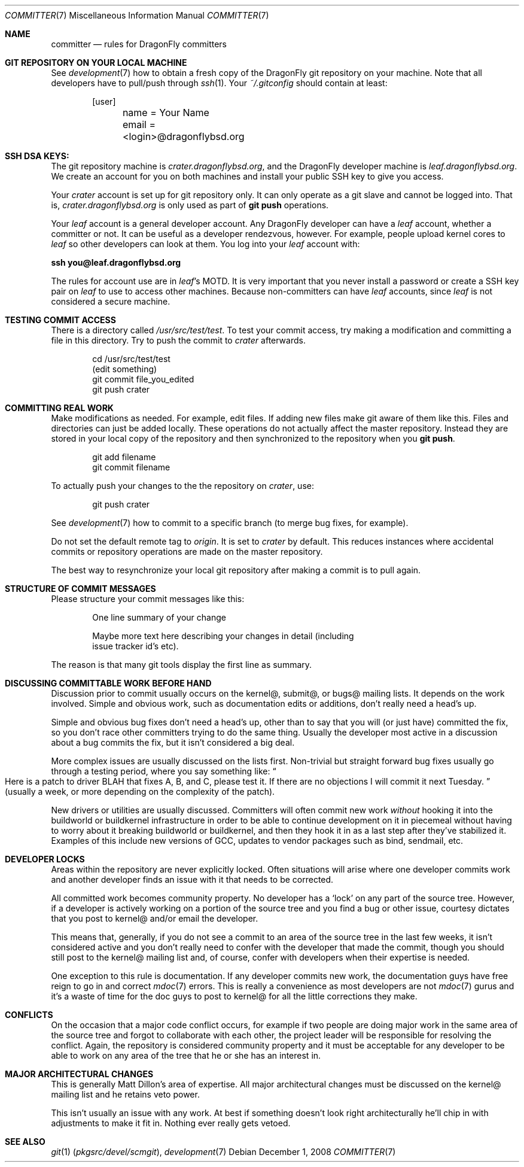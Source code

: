.\" Copyright (c) 2003,2004 The DragonFly Project.  All rights reserved.
.\" 
.\" This code is derived from software contributed to The DragonFly Project
.\" by Matthew Dillon <dillon@backplane.com>
.\" 
.\" Redistribution and use in source and binary forms, with or without
.\" modification, are permitted provided that the following conditions
.\" are met:
.\" 
.\" 1. Redistributions of source code must retain the above copyright
.\"    notice, this list of conditions and the following disclaimer.
.\" 2. Redistributions in binary form must reproduce the above copyright
.\"    notice, this list of conditions and the following disclaimer in
.\"    the documentation and/or other materials provided with the
.\"    distribution.
.\" 3. Neither the name of The DragonFly Project nor the names of its
.\"    contributors may be used to endorse or promote products derived
.\"    from this software without specific, prior written permission.
.\" 
.\" THIS SOFTWARE IS PROVIDED BY THE COPYRIGHT HOLDERS AND CONTRIBUTORS
.\" ``AS IS'' AND ANY EXPRESS OR IMPLIED WARRANTIES, INCLUDING, BUT NOT
.\" LIMITED TO, THE IMPLIED WARRANTIES OF MERCHANTABILITY AND FITNESS
.\" FOR A PARTICULAR PURPOSE ARE DISCLAIMED.  IN NO EVENT SHALL THE
.\" COPYRIGHT HOLDERS OR CONTRIBUTORS BE LIABLE FOR ANY DIRECT, INDIRECT,
.\" INCIDENTAL, SPECIAL, EXEMPLARY OR CONSEQUENTIAL DAMAGES (INCLUDING,
.\" BUT NOT LIMITED TO, PROCUREMENT OF SUBSTITUTE GOODS OR SERVICES;
.\" LOSS OF USE, DATA, OR PROFITS; OR BUSINESS INTERRUPTION) HOWEVER CAUSED
.\" AND ON ANY THEORY OF LIABILITY, WHETHER IN CONTRACT, STRICT LIABILITY,
.\" OR TORT (INCLUDING NEGLIGENCE OR OTHERWISE) ARISING IN ANY WAY OUT
.\" OF THE USE OF THIS SOFTWARE, EVEN IF ADVISED OF THE POSSIBILITY OF
.\" SUCH DAMAGE.
.\" 
.\" $DragonFly: src/share/man/man7/committer.7,v 1.11 2008/05/02 02:05:06 swildner Exp $
.\" 
.Dd December 1, 2008
.Dt COMMITTER 7
.Os
.Sh NAME
.Nm committer
.Nd rules for DragonFly committers
.Sh GIT REPOSITORY ON YOUR LOCAL MACHINE
See
.Xr development 7
how to obtain a fresh copy of the
.Dx
git repository on your machine.
Note that all developers have to pull/push through
.Xr ssh 1 .
Your
.Pa ~/.gitconfig
should contain at least:
.Bd -literal -offset indent
[user]
	name = Your Name
	email = <login>@dragonflybsd.org
.Ed
.Pp
.Sh SSH DSA KEYS:
The git repository machine is
.Pa crater.dragonflybsd.org ,
and the
.Dx
developer machine is
.Pa leaf.dragonflybsd.org .
We create
an account for you on both machines and install your public SSH
key to give you access.
.Pp
Your
.Pa crater
account is set up for git repository only. It can
only operate as a git slave and cannot be logged into.  That is,
.Pa crater.dragonflybsd.org
is only used as part of
.Nm git Cm push
operations.
.Pp
Your
.Pa leaf
account is a general developer account.  Any
.Dx
developer can have a
.Pa leaf
account, whether a committer or not.
It can be useful as a developer rendezvous,
however.  For example, people upload kernel cores to
.Pa leaf
so other
developers can look at them.  You log into your
.Pa leaf
account with:
.Pp
.Li ssh you@leaf.dragonflybsd.org
.Pp
The rules for account use are in
.Pa leaf Ap s
MOTD.
It is very important that you never install a password or create a SSH
key pair on
.Pa leaf
to use to access other machines.
Because non-committers can have
.Pa leaf
accounts, since
.Pa leaf
is not considered
a secure machine.
.Sh TESTING COMMIT ACCESS
There is a directory called
.Pa /usr/src/test/test .
To test your commit
access, try making a modification and committing a file in this
directory.
Try to push the commit to
.Pa crater
afterwards.
.Bd -literal -offset indent
cd /usr/src/test/test
(edit something)
git commit file_you_edited
git push crater
.Ed
.Sh COMMITTING REAL WORK
Make modifications as needed.  For example, edit files.  If adding
new files make git aware of them like this.  Files and directories can just be
added locally.
These
operations do not actually affect the master repository.
Instead they are
stored in your local copy of the repository and then
synchronized to the repository when you
.Nm git Cm push .
.Bd -literal -offset indent
git add filename
git commit filename
.Ed
.Pp
To actually push your changes to the the repository on
.Pa crater ,
use:
.Bd -literal -offset indent
git push crater
.Ed
.Pp
See
.Xr development 7
how to commit to a specific branch (to merge bug fixes, for example).
.Pp
Do not set the default remote tag to
.Pa origin .
It is set to
.Pa crater
by default.
This reduces instances where accidental commits or repository
operations are made on the master repository.
.Pp
The best way to resynchronize your local git repository after
making a commit is to pull again.
.Sh STRUCTURE OF COMMIT MESSAGES
Please structure your commit messages like this:
.Bd -literal -offset indent
One line summary of your change

Maybe more text here describing your changes in detail (including
issue tracker id's etc).
.Ed
.Pp
The reason is that many git tools display the first line as summary.
.Sh DISCUSSING COMMITTABLE WORK BEFORE HAND
Discussion prior to commit usually occurs on the kernel@, submit@, or bugs@
mailing lists.  It depends on the work involved.  Simple and obvious work,
such as documentation edits or additions, don't really need a head's up.
.Pp
Simple and obvious bug fixes don't need a head's up, other than to
say that you will (or just have) committed the fix, so you don't
race other committers trying to do the same thing.  Usually the
developer most active in a discussion about a bug commits the
fix, but it isn't considered a big deal.
.Pp
More complex issues are usually discussed on the lists first.
Non-trivial but straight forward bug fixes usually go through
a testing period, where you say something like:
.Do
Here is a patch
to driver BLAH that fixes A, B, and C, please test it.  If there
are no objections I will commit it next Tuesday.
.Dc
(usually a week,
or more depending on the complexity of the patch).
.Pp
New drivers or utilities are usually discussed.  Committers will
often commit new work
.Em without
hooking it into the buildworld or
buildkernel infrastructure in order to be able to continue
development on it in piecemeal without having to worry about it
breaking buildworld or buildkernel, and then they hook it in as a
last step after they've stabilized it.  Examples of this include
new versions of GCC, updates to vendor packages such as bind,
sendmail, etc.
.Sh DEVELOPER LOCKS
Areas within the repository are never explicitly locked.
Often situations will arise where one developer commits work and
another developer finds an issue with it that needs to be corrected.
.Pp
All committed work becomes community property.  No developer has a
.Sq lock
on any part of the source tree.  However, if a developer is
actively working on a portion of the source tree and you find a bug
or other issue, courtesy dictates that you post to kernel@ and/or
email the developer.
.Pp
This means that, generally, if you do not see a commit to an area
of the source tree in the last few weeks, it isn't considered active and
you don't really need to confer with the developer that made the
commit, though you should still post to the kernel@ mailing list
and, of course, confer with developers when their expertise is
needed.
.Pp
One exception to this rule is documentation.  If any developer commits
new work, the documentation guys have free reign to go in and
correct
.Xr mdoc 7
errors.  This is really a convenience as most developers
are not
.Xr mdoc 7
gurus and it's a waste of time for the doc guys to post
to kernel@ for all the little corrections they make.
.Sh CONFLICTS
On the occasion that a major code conflict occurs, for example if two
people are doing major work in the same area of the source tree and forgot
to collaborate with each other, the project leader will be responsible for
resolving the conflict.  Again, the repository is considered community
property and it must be acceptable for any developer to be able to work on
any area of the tree that he or she has an interest in.
.Sh MAJOR ARCHITECTURAL CHANGES
This is generally Matt Dillon's area of expertise.  All major architectural
changes must be discussed on the kernel@ mailing list and he retains
veto power.
.Pp
This isn't usually an issue with any work.  At best if something
doesn't look right architecturally he'll chip in with adjustments to
make it fit in.  Nothing ever really gets vetoed.
.Sh SEE ALSO
.Xr git 1 Pq Pa pkgsrc/devel/scmgit ,
.Xr development 7
